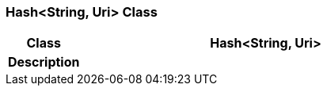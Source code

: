 === Hash<String, Uri> Class

[cols="^1,2,3"]
|===
h|*Class*
2+^h|*Hash<String, Uri>*

h|*Description*
2+a|

|===
